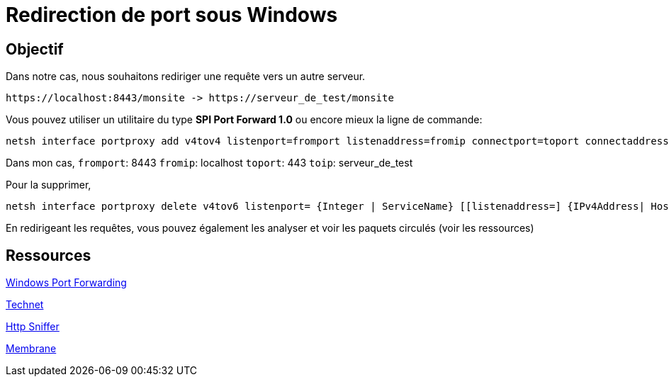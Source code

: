 = Redirection de port sous Windows
:published_at: 2014/8/07 07:00:00
:hp-tags: Windows,Ports


== Objectif

Dans notre cas, nous souhaitons rediriger une requête vers un autre serveur.

	https://localhost:8443/monsite -> https://serveur_de_test/monsite


Vous pouvez utiliser un utilitaire du type *SPI Port Forward 1.0* ou encore mieux la ligne de commande:

[source,bash]
netsh interface portproxy add v4tov4 listenport=fromport listenaddress=fromip connectport=toport connectaddress=toip



Dans mon cas,
`fromport`: 8443
`fromip`: localhost
`toport`: 443
`toip`: serveur_de_test

Pour la supprimer,
[source,bash]
netsh interface portproxy delete v4tov6 listenport= {Integer | ServiceName} [[listenaddress=] {IPv4Address| HostName}] [[protocol=]tcp]


En redirigeant les requêtes, vous pouvez également les analyser et voir les paquets circulés (voir les ressources)

== Ressources

http://blog.mobzystems.com/2013/08/23/windows-server-port-forwarding-from-the-command-line/[Windows Port Forwarding]

http://technet.microsoft.com/fr-fr/library/cc731068%28v=ws.10%29.aspx[Technet]

http://www.nirsoft.net/utils/http_network_sniffer.html[Http Sniffer]

http://www.membrane-soa.org/soap-monitor/[Membrane]